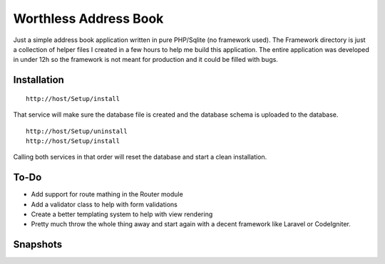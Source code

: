 Worthless Address Book
======================

Just a simple address book application written in pure PHP/Sqlite (no framework used). The Framework directory is just a collection of helper files I created in a few hours to help me build this application. The entire application was developed in under 12h so the framework is not meant for production and it could be filled with bugs.

Installation
------------

::

	http://host/Setup/install
	
That service will make sure the database file is created and the database schema is uploaded to the database.

::

	http://host/Setup/uninstall
	http://host/Setup/install

Calling both services in that order will reset the database and start a clean installation.

To-Do
-----

- Add support for route mathing in the Router module
- Add a validator class to help with form validations
- Create a better templating system to help with view rendering
- Pretty much throw the whole thing away and start again with a decent framework like Laravel or CodeIgniter.

Snapshots
---------

.. image:: https://s17.postimg.org/5mp2663e7/contacts.png
   :width: 30%
   :target: https://s17.postimg.org/5mp2663e7/contacts.png

.. image:: https://s17.postimg.org/tqftujlvz/dashboard.png
   :width: 30%
   :target: https://s17.postimg.org/tqftujlvz/dashboard.png

.. image:: https://s17.postimg.org/v5hejahu7/login.png
   :width: 30%
   :target: https://s17.postimg.org/v5hejahu7/login.png

.. image:: https://s17.postimg.org/4x69txd67/signup.png
   :width: 30%
   :target: https://s17.postimg.org/4x69txd67/signup.png
   
.. image:: https://s17.postimg.org/usq0d4mpr/users.png
   :width: 30%
   :target: https://s17.postimg.org/usq0d4mpr/users.png